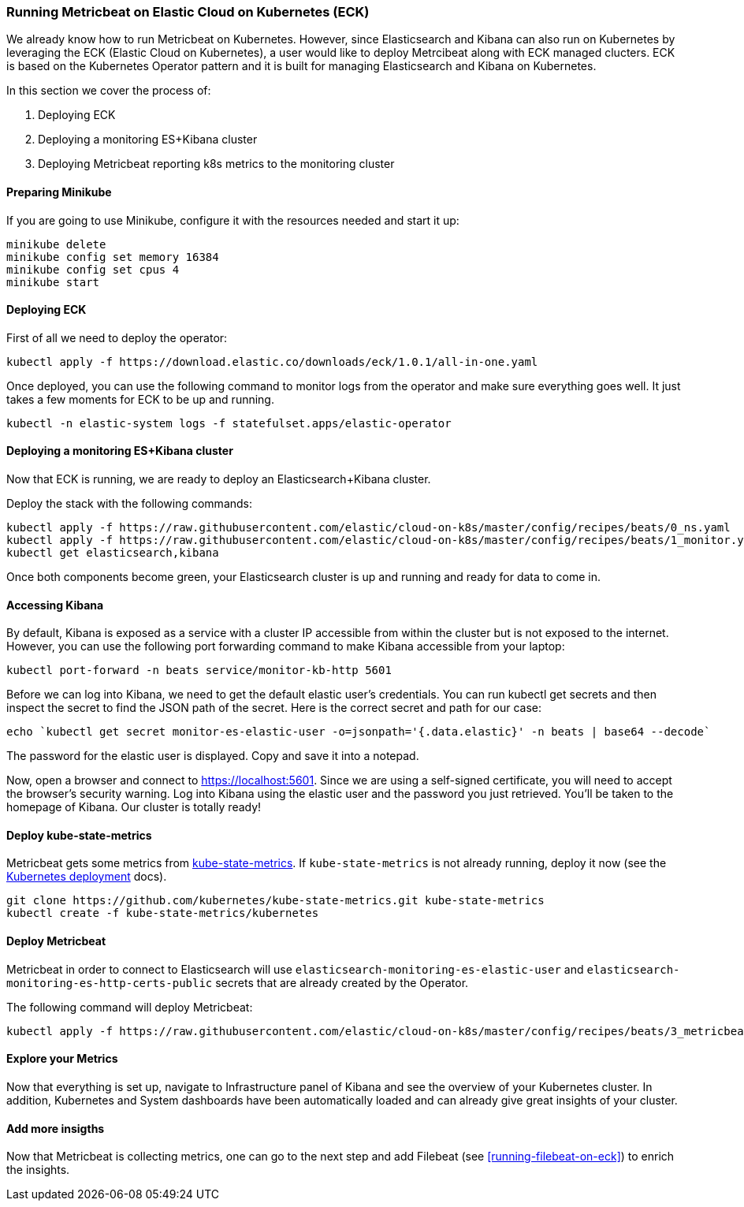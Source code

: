 [[running-metricbeat-on-eck]]
=== Running Metricbeat on Elastic Cloud on Kubernetes (ECK)

We already know how to run Metricbeat on Kubernetes. However, since Elasticsearch and Kibana can also run on Kubernetes
by leveraging the ECK (Elastic Cloud on Kubernetes), a user would like to deploy Metrcibeat along with ECK managed clucters.
ECK is based on the Kubernetes Operator pattern and it is built for managing Elasticsearch and Kibana on Kubernetes.

In this section we cover the process of:

1. Deploying ECK
2. Deploying a monitoring ES+Kibana cluster
3. Deploying Metricbeat reporting k8s metrics to the monitoring cluster


[float]
==== Preparing Minikube
If you are going to use Minikube, configure it with the resources needed and start it up:
["source", "sh", subs="attributes"]
------------------------------------------------
minikube delete
minikube config set memory 16384
minikube config set cpus 4
minikube start
------------------------------------------------

[float]
==== Deploying ECK

First of all we need to deploy the operator:
["source", "sh", subs="attributes"]
------------------------------------------------
kubectl apply -f https://download.elastic.co/downloads/eck/1.0.1/all-in-one.yaml
------------------------------------------------

Once deployed, you can use the following command to monitor logs from the operator and make sure everything goes well.
It just takes a few moments for ECK to be up and running.

["source", "sh", subs="attributes"]
------------------------------------------------
kubectl -n elastic-system logs -f statefulset.apps/elastic-operator
------------------------------------------------


[float]
==== Deploying a monitoring ES+Kibana cluster
Now that ECK is running, we are ready to deploy an Elasticsearch+Kibana cluster.

Deploy the stack with the following commands:

["source", "sh", subs="attributes"]
------------------------------------------------
kubectl apply -f https://raw.githubusercontent.com/elastic/cloud-on-k8s/master/config/recipes/beats/0_ns.yaml
kubectl apply -f https://raw.githubusercontent.com/elastic/cloud-on-k8s/master/config/recipes/beats/1_monitor.yaml
kubectl get elasticsearch,kibana
------------------------------------------------

Once both components become green, your Elasticsearch cluster is up and running and ready for data to come in.


[float]
==== Accessing Kibana

By default, Kibana is exposed as a service with a cluster IP accessible from within the cluster but is not exposed to the internet.
However, you can use the following port forwarding command to make Kibana accessible from your laptop:
["source", "sh", subs="attributes"]
------------------------------------------------
kubectl port-forward -n beats service/monitor-kb-http 5601
------------------------------------------------

Before we can log into Kibana, we need to get the default elastic user’s credentials.
You can run kubectl get secrets and then inspect the secret to find the JSON path of the secret.
Here is the correct secret and path for our case:

["source", "sh", subs="attributes"]
------------------------------------------------
echo `kubectl get secret monitor-es-elastic-user -o=jsonpath='{.data.elastic}' -n beats | base64 --decode`
------------------------------------------------

The password for the elastic user is displayed. Copy and save it into a notepad.

Now, open a browser and connect to https://localhost:5601. Since we are using a self-signed certificate, you will need
to accept the browser’s security warning. Log into Kibana using the elastic user and the password you just retrieved.
You’ll be taken to the homepage of Kibana. Our cluster is totally ready!


[float]
==== Deploy kube-state-metrics

Metricbeat gets some metrics from https://github.com/kubernetes/kube-state-metrics#usage[kube-state-metrics].
If `kube-state-metrics` is not already running, deploy it now (see the
https://github.com/kubernetes/kube-state-metrics#kubernetes-deployment[Kubernetes
deployment] docs).

["source", "sh", subs="attributes"]
------------------------------------------------
git clone https://github.com/kubernetes/kube-state-metrics.git kube-state-metrics
kubectl create -f kube-state-metrics/kubernetes
------------------------------------------------


[float]
==== Deploy Metricbeat
Metricbeat in order to connect to Elasticsearch will use `elasticsearch-monitoring-es-elastic-user` and `elasticsearch-monitoring-es-http-certs-public`
secrets that are already created by the Operator.


The following command will deploy Metricbeat:

["source", "sh", subs="attributes"]
------------------------------------------------
kubectl apply -f https://raw.githubusercontent.com/elastic/cloud-on-k8s/master/config/recipes/beats/3_metricbeat-kubernetes.yaml
------------------------------------------------



[float]
====  Explore your Metrics
Now that everything is set up, navigate to Infrastructure panel of Kibana and see the overview of your Kubernetes cluster.
In addition, Kubernetes and System dashboards have been automatically loaded and can already give great insights of your cluster.



[float]
==== Add more insigths
Now that Metricbeat is collecting metrics, one can go to the next step and add Filebeat (see <<running-filebeat-on-eck>>)
to enrich the insights.
